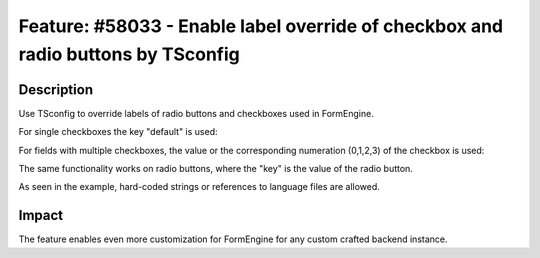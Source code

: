 =================================================================================
Feature: #58033 - Enable label override of checkbox and radio buttons by TSconfig
=================================================================================

Description
-----------

Use TSconfig to override labels of radio buttons and checkboxes used in FormEngine.

For single checkboxes the key "default" is used:

.. codeblock:: typoscript
	TCEFORM.pages.hidden.altLabels.default = individual label

.. codeblock:: typoscript
	TCEFORM.pages.hidden.altLabels.default = LLL:path/to/languagefile.xlf:individualLabel

For fields with multiple checkboxes, the value or the corresponding numeration (0,1,2,3) of the checkbox is used:

.. codeblock:: typoscript
	TCEFORM.pages.l18n_cfg.altLabels.0 = individual label for the first checkbox
	TCEFORM.pages.l18n_cfg.altLabels.1 = individual label for the second checkbox

The same functionality works on radio buttons, where the "key" is the value of the radio button.

As seen in the example, hard-coded strings or references to language files are allowed.

Impact
------

The feature enables even more customization for FormEngine for any custom crafted backend instance.
